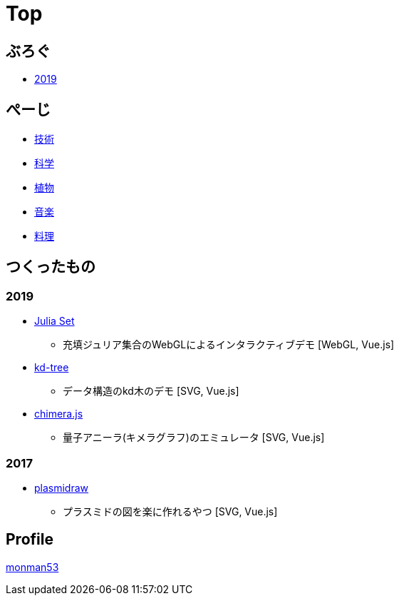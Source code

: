 = Top
:description: monman53のホームページです．パソコンで色々やったり，植物とかの話もあります．

== ぶろぐ

* link:/post/2019/[2019]

== ぺーじ

* link:/tech/[技術]
* link:/science/[科学]
* link:/plant/[植物]
* link:/music/[音楽]
* link:/cooking/[料理]

// === 技術
//
// * link:/tech/imagemagick.html[ImageMagickのメモ]
// * link:/tech/environment.html[環境構築用]
//
// === 植物
//
// * link:/plant/fusenkazura.html[フウセンカズラ栽培日記]
//
// === 音楽
//
// * link:/music/[お気に入りのクラシック音楽]

// === その他

// * link:/science/[自然科学の知識]
// * link:/kyopro.html[競プロのお供]
// * link:/cooking.html[料理()]

== つくったもの

=== 2019
* link:/demos/juliaset/[Julia Set]
** 充填ジュリア集合のWebGLによるインタラクティブデモ [WebGL, Vue.js]
//* https://monman53.github.io/demos/juliaset-vc/index.html[Julia Set (vc仕様)]
//** 上記のビネクラ仕様
//* https://monman53.github.io/demos/nightsky/index.html[Nightsky (vc仕様)]
//** 一次元セル・オートマトンとライフゲームによる夜空 [WebGL]
//** https://github.com/elliotwaite/rule-30-and-game-of-life[こちら]を参考に作成
* link:/demos/kd-tree/[kd-tree]
** データ構造のkd木のデモ [SVG, Vue.js]
//* https://monman53.github.io/demos/path-vc/index.html[path (vc仕様)]
//** ベルマンフォード法による最短経路探索．動的探索 [SVG, Vue.js]
//* https://monman53.github.io/demos/lines/index.html[lines (vc仕様)]
//** 線分がパタパタするヘッダー [Canvas, Vue.js]
//* link:https://monman53.github.io/halftone/[Halftone]
//** 印刷技術の網点(Halftone)の単色エミュレータ [WebGL, Vue.js]
* link:https://monman53.github.io/chimera.js/[chimera.js]
** 量子アニーラ(キメラグラフ)のエミュレータ [SVG, Vue.js]

=== 2017
* link:https://monman53.github.io/plasmidraw/[plasmidraw]
** プラスミドの図を楽に作れるやつ [SVG, Vue.js]

// ==== link:/demos/[一覧]




== Profile

link:/profile.html[monman53]
